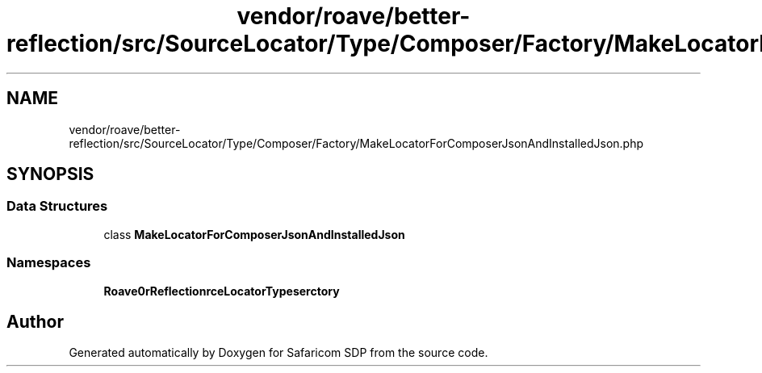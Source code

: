 .TH "vendor/roave/better-reflection/src/SourceLocator/Type/Composer/Factory/MakeLocatorForComposerJsonAndInstalledJson.php" 3 "Sat Sep 26 2020" "Safaricom SDP" \" -*- nroff -*-
.ad l
.nh
.SH NAME
vendor/roave/better-reflection/src/SourceLocator/Type/Composer/Factory/MakeLocatorForComposerJsonAndInstalledJson.php
.SH SYNOPSIS
.br
.PP
.SS "Data Structures"

.in +1c
.ti -1c
.RI "class \fBMakeLocatorForComposerJsonAndInstalledJson\fP"
.br
.in -1c
.SS "Namespaces"

.in +1c
.ti -1c
.RI " \fBRoave\\BetterReflection\\SourceLocator\\Type\\Composer\\Factory\fP"
.br
.in -1c
.SH "Author"
.PP 
Generated automatically by Doxygen for Safaricom SDP from the source code\&.
